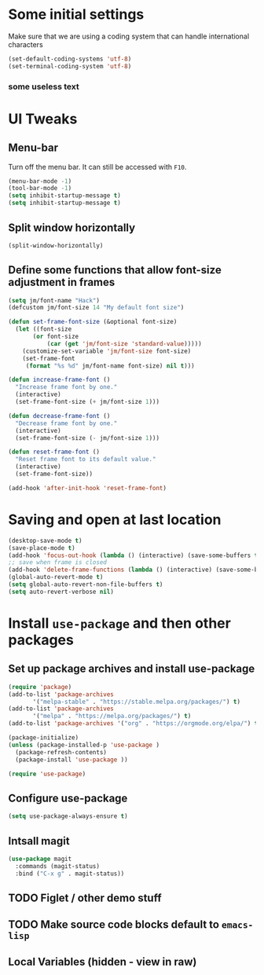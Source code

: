 #+PROPERTY: header-args :tangle yes :comments yes :results silent
* Some initial settings

Make sure that we are using a coding system that can handle international characters
#+BEGIN_SRC emacs-lisp
   (set-default-coding-systems 'utf-8)
   (set-terminal-coding-system 'utf-8)
#+END_SRC

*** some useless text

* UI Tweaks

** Menu-bar
Turn off the menu bar. It can still be accessed with ~F10~.

#+BEGIN_SRC emacs-lisp
  (menu-bar-mode -1)
  (tool-bar-mode -1)
  (setq inhibit-startup-message t)
  (setq inhibit-startup-message t)
#+END_SRC

** Split window horizontally
#+BEGIN_SRC emacs-lisp
(split-window-horizontally)
#+END_SRC

** Define some functions that allow font-size adjustment in frames
#+BEGIN_SRC emacs-lisp
(setq jm/font-name "Hack")
(defcustom jm/font-size 14 "My default font size")

(defun set-frame-font-size (&optional font-size)
  (let ((font-size
	   (or font-size
	       (car (get 'jm/font-size 'standard-value)))))
    (customize-set-variable 'jm/font-size font-size)
    (set-frame-font
     (format "%s %d" jm/font-name font-size) nil t)))

(defun increase-frame-font ()
  "Increase frame font by one."
  (interactive)
  (set-frame-font-size (+ jm/font-size 1)))

(defun decrease-frame-font ()
  "Decrease frame font by one."
  (interactive)
  (set-frame-font-size (- jm/font-size 1)))

(defun reset-frame-font ()
  "Reset frame font to its default value."
  (interactive)
  (set-frame-font-size))

(add-hook 'after-init-hook 'reset-frame-font)
#+END_SRC

* Saving and open at last location
#+BEGIN_SRC emacs-lisp
(desktop-save-mode t)
(save-place-mode t)
(add-hook 'focus-out-hook (lambda () (interactive) (save-some-buffers t)))
;; save when frame is closed
(add-hook 'delete-frame-functions (lambda () (interactive) (save-some-buffers t)))
(global-auto-revert-mode t)
(setq global-auto-revert-non-file-buffers t)
(setq auto-revert-verbose nil)
#+END_SRC

* Install ~use-package~ and then other packages
** Set up package archives and install use-package

#+BEGIN_SRC emacs-lisp
(require 'package)
(add-to-list 'package-archives
       '("melpa-stable" . "https://stable.melpa.org/packages/") t)
(add-to-list 'package-archives
       '("melpa" . "https://melpa.org/packages/") t)
(add-to-list 'package-archives '("org" . "https://orgmode.org/elpa/") t)

(package-initialize)
(unless (package-installed-p 'use-package )
  (package-refresh-contents)
  (package-install 'use-package ))

(require 'use-package)
#+END_SRC

** Configure use-package
#+BEGIN_SRC emacs-lisp
(setq use-package-always-ensure t)
#+END_SRC


** Intsall magit
#+BEGIN_SRC emacs-lisp
(use-package magit
  :commands (magit-status)
  :bind ("C-x g" . magit-status))
#+END_SRC



** TODO Figlet / other demo stuff


** TODO Make source code blocks default to ~emacs-lisp~


** Local Variables (hidden - view in raw)
# Local Variables:
# eval: (add-hook 'after-save-hook (lambda() (org-babel-tangle)) nil t)
# End:
